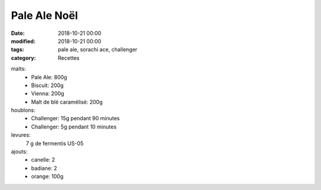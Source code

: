Pale Ale Noël
#############

:date: 2018-10-21 00:00
:modified: 2018-10-21 00:00
:tags: pale ale, sorachi ace, challenger
:category: Recettes

malts:
	* Pale Ale: 800g
	* Biscuit: 200g
	* Vienna: 200g
	* Malt de blé caramélisé: 200g

houblons:
	* Challenger: 15g pendant 90 minutes
	* Challenger: 5g pendant 10 minutes

levures: 
	7 g de fermentis US-05

ajouts:
	* canelle: 2
	* badiane: 2
	* orange: 100g

